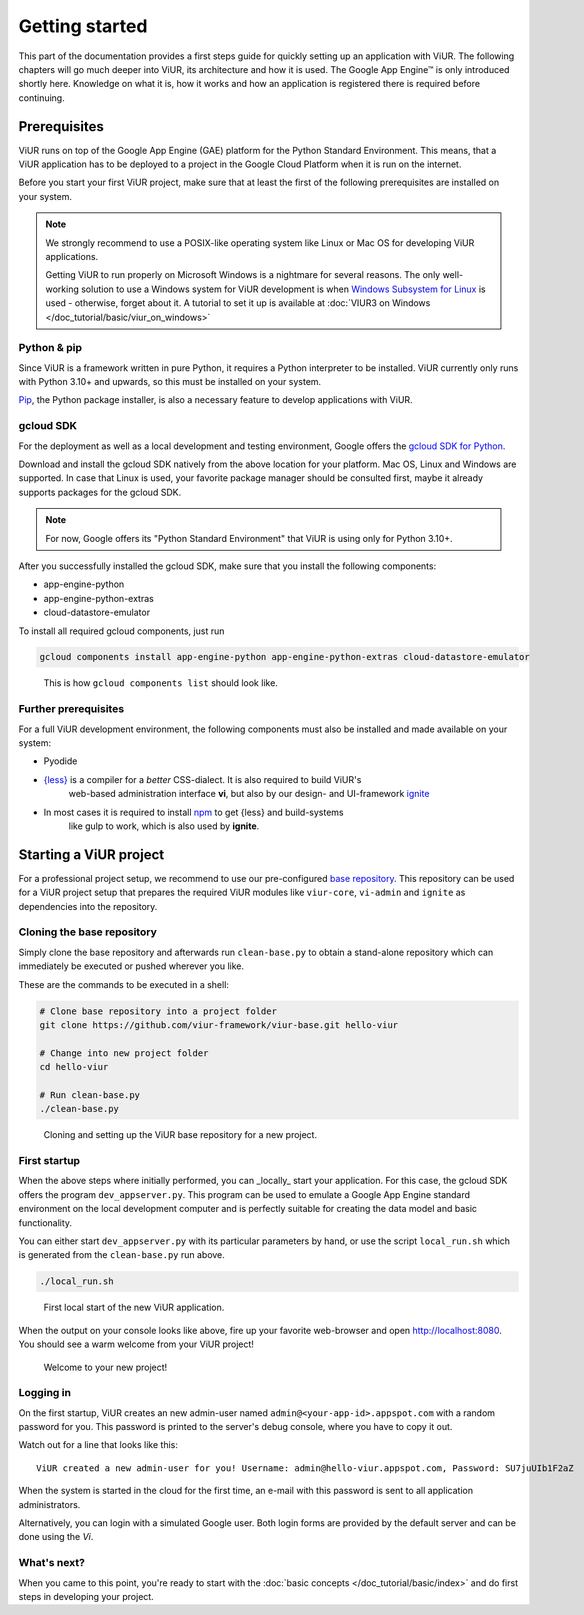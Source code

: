 ###############
Getting started
###############

This part of the documentation provides a first steps guide for quickly setting up an application with ViUR.
The following chapters will go much deeper into ViUR, its architecture and how it is used.
The Google App Engine™ is only introduced shortly here. Knowledge on what it is, how it works and how an
application is registered there is required before continuing.

=============
Prerequisites
=============

ViUR runs on top of the Google App Engine (GAE) platform for the Python Standard Environment. This means,
that a ViUR application has to be deployed to a project in the Google Cloud Platform when it is run on the internet.

Before you start your first ViUR project, make sure that at least the first of the following prerequisites are
installed on your system.

.. note::
    We strongly recommend to use a POSIX-like operating system like Linux or Mac OS for developing ViUR applications.

    Getting ViUR to run properly on Microsoft Windows is a nightmare for several reasons. The only well-working
    solution to use a Windows system for ViUR development is when
    `Windows Subsystem for Linux <https://en.wikipedia.org/wiki/Windows_Subsystem_for_Linux>`_ is used - otherwise,
    forget about it. A tutorial to set it up is available at :doc:`VIUR3 on Windows </doc_tutorial/basic/viur_on_windows>`


------------
Python & pip
------------

Since ViUR is a framework written in pure Python, it requires a Python interpreter to be installed.
ViUR currently only runs with Python 3.10+ and upwards, so this must be installed on your system.


`Pip <https://pypi.org/project/pip/>`_, the Python package installer, is also a necessary feature
to develop applications with ViUR.

----------
gcloud SDK
----------

For the deployment as well as a local development and testing environment, Google offers the
`gcloud SDK for Python <https://cloud.google.com/appengine/docs/standard/python3/setting-up-environment>`_.

Download and install the gcloud SDK natively from the above location for your platform. Mac OS, Linux and Windows
are supported. In case that Linux is used, your favorite package manager should be consulted first, maybe it
already supports packages for the gcloud SDK.

.. note::
    For now, Google offers its "Python Standard Environment" that ViUR is using only for Python 3.10+.


After you successfully installed the gcloud SDK, make sure that you install the following components:

- app-engine-python
- app-engine-python-extras
- cloud-datastore-emulator

To install all required gcloud components, just run

.. code-block:: bash

    gcloud components install app-engine-python app-engine-python-extras cloud-datastore-emulator


.. figure:: /images/start-gcloud-components-list.png
   :alt: Image showing the output of 'gcloud components list'

   This is how ``gcloud components list`` should look like.

---------------------
Further prerequisites
---------------------

For a full ViUR development environment, the following components must also be installed and made available on your system:

- Pyodide
- `{less} <http://lesscss.org/>`_ is a compiler for a *better* CSS-dialect. It is also required to build ViUR's
    web-based administration interface **vi**, but also by our design- and UI-framework
    `ignite <https://github.com/viur-framework/ignite>`_
- In most cases it is required to install `npm <https://www.npmjs.com/>`_ to get {less} and build-systems
    like gulp to work, which is also used by **ignite**.


=======================
Starting a ViUR project
=======================

For a professional project setup, we recommend to use our pre-configured
`base repository <https://github.com/viur-framework/viur-base>`_.
This repository can be used for a ViUR project setup that prepares the required
ViUR modules like ``viur-core``, ``vi-admin`` and ``ignite`` as dependencies into the repository.


---------------------------
Cloning the base repository
---------------------------

..
    #TODO: describe the way with the viur-cli!

Simply clone the base repository and afterwards run ``clean-base.py`` to obtain a stand-alone repository which can
immediately be executed or pushed wherever you like.

These are the commands to be executed in a shell:

.. code-block:: bash

   # Clone base repository into a project folder
   git clone https://github.com/viur-framework/viur-base.git hello-viur

   # Change into new project folder
   cd hello-viur

   # Run clean-base.py
   ./clean-base.py


.. figure:: /images/start-clean-base-run.png
   :alt: Image showing the output of the steps done to clone the ViUR base repository

   Cloning and setting up the ViUR base repository for a new project.


-------------
First startup
-------------

When the above steps where initially performed, you can _locally_ start your application. For this case,
the gcloud SDK offers the program ``dev_appserver.py``. This program can be used to emulate a Google App Engine
standard environment on the local development computer and is perfectly suitable for creating the data model and
basic functionality.

You can either start ``dev_appserver.py`` with its particular parameters by hand, or use the script
``local_run.sh`` which is generated from the ``clean-base.py`` run above.

.. code-block:: bash

   ./local_run.sh


.. figure:: /images/start-dev_appserver-run.png
   :alt: Image showing the output of the steps done when starting ``dev_appserver.py``

   First local start of the new ViUR application.

When the output on your console looks like above, fire up your favorite web-browser and open
`http://localhost:8080 <http://localhost:8080/>`_. You should see a warm welcome from your ViUR project!

.. figure:: /images/start-firstrun-frontend.png
   :alt: Display of the generated welcome page on http://localhost:8080

   Welcome to your new project!


----------
Logging in
----------

On the first startup, ViUR creates an new admin-user named ``admin@<your-app-id>.appspot.com`` with a random password
for you. This password is printed to the server's debug console, where you have to copy it out.

Watch out for a line that looks like this:
::
   ViUR created a new admin-user for you! Username: admin@hello-viur.appspot.com, Password: SU7juUIb1F2aZ

When the system is started in the cloud for the first time, an e-mail with this password is sent to all application administrators.

Alternatively, you can login with a simulated Google user. Both login forms are provided by the default server and can be done using the *Vi*.

------------
What's next?
------------

When you came to this point, you're ready to start with the :doc:`basic concepts </doc_tutorial/basic/index>` and do first steps in developing your project.
